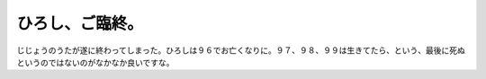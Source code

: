 ひろし、ご臨終。
================

じじょうのうたが遂に終わってしまった。ひろしは９６でお亡くなりに。９７、９８、９９は生きてたら、という、最後に死ぬというのではないのがなかなか良いですな。






.. author:: default
.. categories:: nonsense
.. tags::
.. comments::
